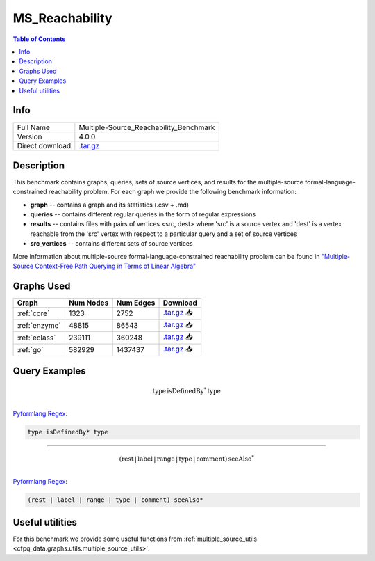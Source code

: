 .. _msreachability:

MS_Reachability
===============

.. contents:: Table of Contents

Info
----
.. list-table::
   :header-rows: 1

   * -
     -
   * - Full Name
     - Multiple-Source_Reachability_Benchmark
   * - Version
     - 4.0.0
   * - Direct download
     - `.tar.gz <https://cfpq-data.s3.us-east-2.amazonaws.com/4.0.0/benchmark/MS_Reachability.tar.gz>`_

Description
-----------
This benchmark contains graphs, queries, sets of source vertices, and results for the multiple-source
formal-language-constrained reachability problem.
For each graph we provide the following benchmark information:

- **graph** -- contains a graph and its statistics (.csv + .md)
- **queries** -- contains different regular queries in the form of regular expressions
- **results** -- contains files with pairs of vertices <src, dest>  where 'src' is a source vertex and 'dest' is a vertex reachable from the 'src' vertex with respect to a particular query and a set of source vertices
- **src_vertices** -- contains different sets of source vertices

More information about multiple-source formal-language-constrained reachability problem can be found in
`"Multiple-Source Context-Free Path Querying in Terms of Linear Algebra" <https://openproceedings.org/2021/conf/edbt/p48.pdf>`_

Graphs Used
-----------
.. list-table::
   :header-rows: 1

   * - Graph
     - Num Nodes
     - Num Edges
     - Download
   * - :ref:`core`
     - 1323
     - 2752
     - `.tar.gz <https://cfpq-data.s3.us-east-2.amazonaws.com/2.0.0/core.tar.gz>`_ 📥
   * - :ref:`enzyme`
     - 48815
     - 86543
     - `.tar.gz <https://cfpq-data.s3.us-east-2.amazonaws.com/2.0.0/enzyme.tar.gz>`_ 📥
   * - :ref:`eclass`
     - 239111
     - 360248
     - `.tar.gz <https://cfpq-data.s3.us-east-2.amazonaws.com/2.0.0/eclass.tar.gz>`_ 📥
   * - :ref:`go`
     - 582929
     - 1437437
     - `.tar.gz <https://cfpq-data.s3.us-east-2.amazonaws.com/2.0.0/go.tar.gz>`_ 📥

Query Examples
--------------

.. math::

   \textit{type} \, \textit{isDefinedBy}^{*} \, \textit{type}\\

`Pyformlang Regex <https://pyformlang.readthedocs.io/en/latest/modules/regular_expression.html#pyformlang.regular_expression.Regex>`_:

.. code-block:: python

   type isDefinedBy* type

----

.. math::

   (\textit{rest} \, | \, \textit{label} \, | \, \textit{range} \, | \, \textit{type} \, | \, \textit{comment}) \, \textit{seeAlso}^{*}\\

`Pyformlang Regex <https://pyformlang.readthedocs.io/en/latest/modules/regular_expression.html#pyformlang.regular_expression.Regex>`_:

.. code-block:: python

   (rest | label | range | type | comment) seeAlso*

Useful utilities
----------------
For this benchmark we provide some useful functions from
:ref:`multiple_source_utils <cfpq_data.graphs.utils.multiple_source_utils>`.
